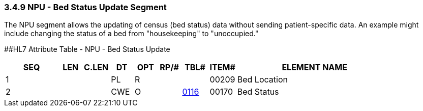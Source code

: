 === 3.4.9 NPU - Bed Status Update Segment

The NPU segment allows the updating of census (bed status) data without sending patient-specific data. An example might include changing the status of a bed from "housekeeping" to "unoccupied."

[#NPU .anchor]####HL7 Attribute Table - NPU - Bed Status Update

[width="100%",cols="14%,6%,7%,6%,6%,6%,7%,7%,41%",options="header",]
|===
|SEQ |LEN |C.LEN |DT |OPT |RP/# |TBL# |ITEM# |ELEMENT NAME
|1 | | |PL |R | | |00209 |Bed Location
|2 | | |CWE |O | |file:///E:\V2\v2.9%20final%20Nov%20from%20Frank\V29_CH02C_Tables.docx#HL70116[0116] |00170 |Bed Status
|===

